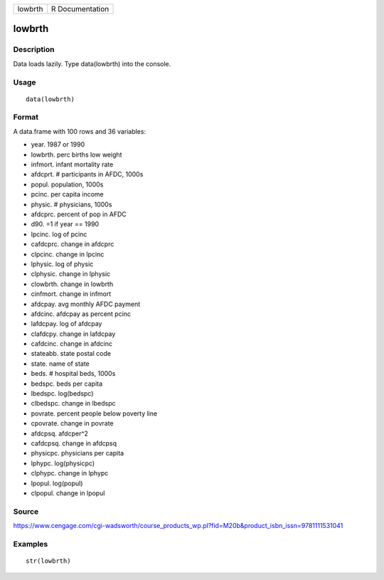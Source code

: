 +-----------+-------------------+
| lowbrth   | R Documentation   |
+-----------+-------------------+

lowbrth
-------

Description
~~~~~~~~~~~

Data loads lazily. Type data(lowbrth) into the console.

Usage
~~~~~

::

    data(lowbrth)

Format
~~~~~~

A data.frame with 100 rows and 36 variables:

-  year. 1987 or 1990

-  lowbrth. perc births low weight

-  infmort. infant mortality rate

-  afdcprt. # participants in AFDC, 1000s

-  popul. population, 1000s

-  pcinc. per capita income

-  physic. # physicians, 1000s

-  afdcprc. percent of pop in AFDC

-  d90. =1 if year == 1990

-  lpcinc. log of pcinc

-  cafdcprc. change in afdcprc

-  clpcinc. change in lpcinc

-  lphysic. log of physic

-  clphysic. change in lphysic

-  clowbrth. change in lowbrth

-  cinfmort. change in infmort

-  afdcpay. avg monthly AFDC payment

-  afdcinc. afdcpay as percent pcinc

-  lafdcpay. log of afdcpay

-  clafdcpy. change in lafdcpay

-  cafdcinc. change in afdcinc

-  stateabb. state postal code

-  state. name of state

-  beds. # hospital beds, 1000s

-  bedspc. beds per capita

-  lbedspc. log(bedspc)

-  clbedspc. change in lbedspc

-  povrate. percent people below poverty line

-  cpovrate. change in povrate

-  afdcpsq. afdcper^2

-  cafdcpsq. change in afdcpsq

-  physicpc. physicians per capita

-  lphypc. log(physicpc)

-  clphypc. change in lphypc

-  lpopul. log(popul)

-  clpopul. change in lpopul

Source
~~~~~~

https://www.cengage.com/cgi-wadsworth/course_products_wp.pl?fid=M20b&product_isbn_issn=9781111531041

Examples
~~~~~~~~

::

     str(lowbrth)
